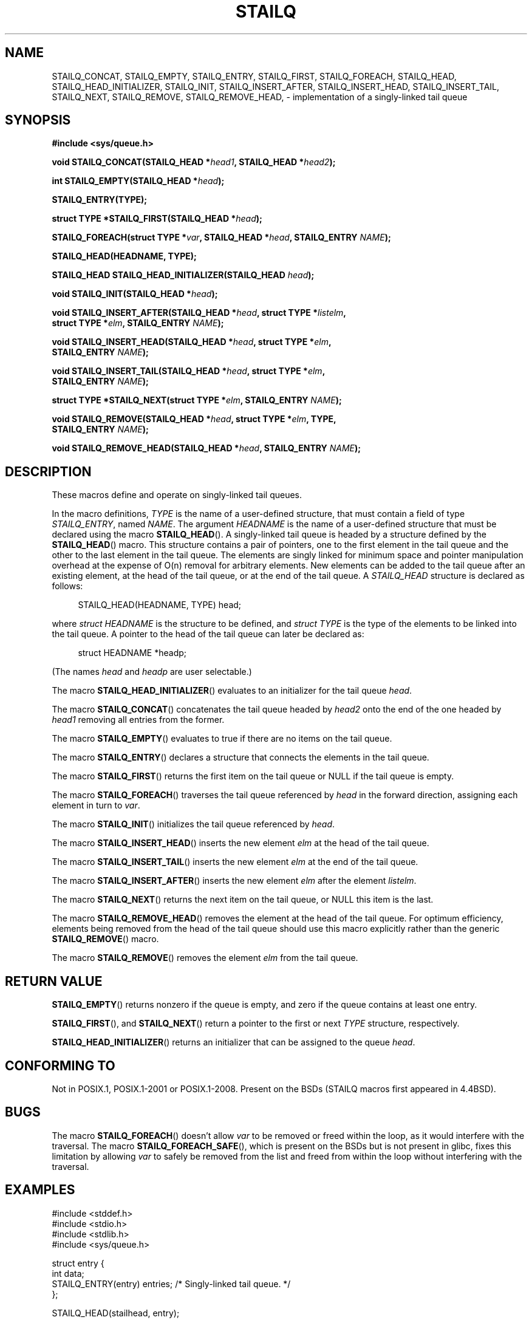 .\" Copyright (c) 1993
.\"    The Regents of the University of California.  All rights reserved.
.\" and Copyright (c) 2020 by Alejandro Colomar <colomar.6.4.3@gmail.com>
.\"
.\" %%%LICENSE_START(BSD_3_CLAUSE_UCB)
.\" Redistribution and use in source and binary forms, with or without
.\" modification, are permitted provided that the following conditions
.\" are met:
.\" 1. Redistributions of source code must retain the above copyright
.\"    notice, this list of conditions and the following disclaimer.
.\" 2. Redistributions in binary form must reproduce the above copyright
.\"    notice, this list of conditions and the following disclaimer in the
.\"    documentation and/or other materials provided with the distribution.
.\" 3. Neither the name of the University nor the names of its contributors
.\"    may be used to endorse or promote products derived from this software
.\"    without specific prior written permission.
.\"
.\" THIS SOFTWARE IS PROVIDED BY THE REGENTS AND CONTRIBUTORS ``AS IS'' AND
.\" ANY EXPRESS OR IMPLIED WARRANTIES, INCLUDING, BUT NOT LIMITED TO, THE
.\" IMPLIED WARRANTIES OF MERCHANTABILITY AND FITNESS FOR A PARTICULAR PURPOSE
.\" ARE DISCLAIMED.  IN NO EVENT SHALL THE REGENTS OR CONTRIBUTORS BE LIABLE
.\" FOR ANY DIRECT, INDIRECT, INCIDENTAL, SPECIAL, EXEMPLARY, OR CONSEQUENTIAL
.\" DAMAGES (INCLUDING, BUT NOT LIMITED TO, PROCUREMENT OF SUBSTITUTE GOODS
.\" OR SERVICES; LOSS OF USE, DATA, OR PROFITS; OR BUSINESS INTERRUPTION)
.\" HOWEVER CAUSED AND ON ANY THEORY OF LIABILITY, WHETHER IN CONTRACT, STRICT
.\" LIABILITY, OR TORT (INCLUDING NEGLIGENCE OR OTHERWISE) ARISING IN ANY WAY
.\" OUT OF THE USE OF THIS SOFTWARE, EVEN IF ADVISED OF THE POSSIBILITY OF
.\" SUCH DAMAGE.
.\" %%%LICENSE_END
.\"
.\"
.TH STAILQ 3 2020-10-21 "GNU" "Linux Programmer's Manual"
.SH NAME
STAILQ_CONCAT,
STAILQ_EMPTY,
STAILQ_ENTRY,
STAILQ_FIRST,
STAILQ_FOREACH,
.\"STAILQ_FOREACH_FROM,
.\"STAILQ_FOREACH_FROM_SAFE,
.\"STAILQ_FOREACH_SAFE,
STAILQ_HEAD,
STAILQ_HEAD_INITIALIZER,
STAILQ_INIT,
STAILQ_INSERT_AFTER,
STAILQ_INSERT_HEAD,
STAILQ_INSERT_TAIL,
.\"STAILQ_LAST,
STAILQ_NEXT,
STAILQ_REMOVE,
.\"STAILQ_REMOVE_AFTER,
STAILQ_REMOVE_HEAD,
.\"STAILQ_SWAP
\- implementation of a singly-linked tail queue
.SH SYNOPSIS
.nf
.B #include <sys/queue.h>
.PP
.BI "void STAILQ_CONCAT(STAILQ_HEAD *" head1 ", STAILQ_HEAD *" head2 ");"
.PP
.BI "int STAILQ_EMPTY(STAILQ_HEAD *" head ");"
.PP
.B STAILQ_ENTRY(TYPE);
.PP
.BI "struct TYPE *STAILQ_FIRST(STAILQ_HEAD *" head ");"
.PP
.BI "STAILQ_FOREACH(struct TYPE *" var ", STAILQ_HEAD *" head ", STAILQ_ENTRY " NAME ");"
.\" .PP
.\" .BI "STAILQ_FOREACH_FROM(struct TYPE *" var ", STAILQ_HEAD *" head ", STAILQ_ENTRY " NAME ");"
.\" .PP
.\" .BI "STAILQ_FOREACH_FROM_SAFE(struct TYPE *" var ", STAILQ_HEAD *" head ", STAILQ_ENTRY " NAME ", struct TYPE *" temp_var ");"
.\" .PP
.\" .BI "STAILQ_FOREACH_SAFE(struct TYPE *" var ", STAILQ_HEAD *" head ", STAILQ_ENTRY " NAME ", struct TYPE *" temp_var ");"
.PP
.B STAILQ_HEAD(HEADNAME, TYPE);
.PP
.BI "STAILQ_HEAD STAILQ_HEAD_INITIALIZER(STAILQ_HEAD " head ");"
.PP
.BI "void STAILQ_INIT(STAILQ_HEAD *" head ");"
.PP
.BI "void STAILQ_INSERT_AFTER(STAILQ_HEAD *" head ", struct TYPE *" listelm ","
.BI "                struct TYPE *" elm ", STAILQ_ENTRY " NAME ");"
.PP
.BI "void STAILQ_INSERT_HEAD(STAILQ_HEAD *" head ", struct TYPE *" elm ","
.BI "                STAILQ_ENTRY " NAME ");"
.PP
.BI "void STAILQ_INSERT_TAIL(STAILQ_HEAD *" head ", struct TYPE *" elm ","
.BI "                STAILQ_ENTRY " NAME ");"
.\" .PP
.\" .BI "struct TYPE *STAILQ_LAST(STAILQ_HEAD *" head ", struct TYPE *" elm ", STAILQ_ENTRY " NAME ");"
.PP
.BI "struct TYPE *STAILQ_NEXT(struct TYPE *" elm ", STAILQ_ENTRY " NAME ");"
.PP
.BI "void STAILQ_REMOVE(STAILQ_HEAD *" head ", struct TYPE *" elm ", TYPE,"
.BI "                STAILQ_ENTRY " NAME ");"
.\" .PP
.\" .BI "void STAILQ_REMOVE_AFTER(STAILQ_HEAD *" head ", struct TYPE *" elm ","
.\" .BI "                STAILQ_ENTRY " NAME ");"
.PP
.BI "void STAILQ_REMOVE_HEAD(STAILQ_HEAD *" head ", STAILQ_ENTRY " NAME ");"
.\" .PP
.\" .BI "void STAILQ_SWAP(STAILQ_HEAD *" head1 ", STAILQ_HEAD *" head2 ","
.\" .BI "                STAILQ_ENTRY " NAME ");"
.fi
.SH DESCRIPTION
These macros define and operate on singly-linked tail queues.
.PP
In the macro definitions,
.I TYPE
is the name of a user-defined structure,
that must contain a field of type
.IR STAILQ_ENTRY ,
named
.IR NAME .
The argument
.I HEADNAME
is the name of a user-defined structure that must be declared
using the macro
.BR STAILQ_HEAD ().
.Ss Singly-linked tail queues
A singly-linked tail queue is headed by a structure defined by the
.BR STAILQ_HEAD ()
macro.
This structure contains a pair of pointers,
one to the first element in the tail queue and the other to
the last element in the tail queue.
The elements are singly linked for minimum space and pointer
manipulation overhead at the expense of O(n) removal for arbitrary
elements.
New elements can be added to the tail queue after an existing element,
at the head of the tail queue, or at the end of the tail queue.
A
.I STAILQ_HEAD
structure is declared as follows:
.PP
.in +4
.EX
STAILQ_HEAD(HEADNAME, TYPE) head;
.EE
.in
.PP
where
.I struct HEADNAME
is the structure to be defined, and
.I struct TYPE
is the type of the elements to be linked into the tail queue.
A pointer to the head of the tail queue can later be declared as:
.PP
.in +4
.EX
struct HEADNAME *headp;
.EE
.in
.PP
(The names
.I head
and
.I headp
are user selectable.)
.PP
The macro
.BR STAILQ_HEAD_INITIALIZER ()
evaluates to an initializer for the tail queue
.IR head .
.PP
The macro
.BR STAILQ_CONCAT ()
concatenates the tail queue headed by
.I head2
onto the end of the one headed by
.I head1
removing all entries from the former.
.PP
The macro
.BR STAILQ_EMPTY ()
evaluates to true if there are no items on the tail queue.
.PP
The macro
.BR STAILQ_ENTRY ()
declares a structure that connects the elements in
the tail queue.
.PP
The macro
.BR STAILQ_FIRST ()
returns the first item on the tail queue or NULL if the tail queue
is empty.
.PP
The macro
.BR STAILQ_FOREACH ()
traverses the tail queue referenced by
.I head
in the forward direction, assigning each element
in turn to
.IR var .
.\" .PP
.\" The macro
.\" .BR STAILQ_FOREACH_FROM ()
.\" behaves identically to
.\" .BR STAILQ_FOREACH ()
.\" when
.\" .I var
.\" is NULL, else it treats
.\" .I var
.\" as a previously found STAILQ element and begins the loop at
.\" .I var
.\" instead of the first element in the STAILQ referenced by
.\" .IR head .
.\" .PP
.\" The macro
.\" .BR STAILQ_FOREACH_SAFE ()
.\" traverses the tail queue referenced by
.\" .I head
.\" in the forward direction, assigning each element
.\" in turn to
.\" .IR var .
.\" However, unlike
.\" .BR STAILQ_FOREACH ()
.\" here it is permitted to both remove
.\" .I var
.\" as well as free it from within the loop safely without interfering with the
.\" traversal.
.\" .PP
.\" The macro
.\" .BR STAILQ_FOREACH_FROM_SAFE ()
.\" behaves identically to
.\" .BR STAILQ_FOREACH_SAFE ()
.\" when
.\" .I var
.\" is NULL, else it treats
.\" .I var
.\" as a previously found STAILQ element and begins the loop at
.\" .I var
.\" instead of the first element in the STAILQ referenced by
.\" .IR head .
.PP
The macro
.BR STAILQ_INIT ()
initializes the tail queue referenced by
.IR head .
.PP
The macro
.BR STAILQ_INSERT_HEAD ()
inserts the new element
.I elm
at the head of the tail queue.
.PP
The macro
.BR STAILQ_INSERT_TAIL ()
inserts the new element
.I elm
at the end of the tail queue.
.PP
The macro
.BR STAILQ_INSERT_AFTER ()
inserts the new element
.I elm
after the element
.IR listelm .
.\" .PP
.\" The macro
.\" .BR STAILQ_LAST ()
.\" returns the last item on the tail queue.
.\" If the tail queue is empty the return value is NULL .
.PP
The macro
.BR STAILQ_NEXT ()
returns the next item on the tail queue, or NULL this item is the last.
.\" .PP
.\" The macro
.\" .BR STAILQ_REMOVE_AFTER ()
.\" removes the element after
.\" .I elm
.\" from the tail queue.
.\" Unlike
.\" .BR STAILQ_REMOVE (),
.\" this macro does not traverse the entire tail queue.
.PP
The macro
.BR STAILQ_REMOVE_HEAD ()
removes the element at the head of the tail queue.
For optimum efficiency,
elements being removed from the head of the tail queue should
use this macro explicitly rather than the generic
.BR STAILQ_REMOVE ()
macro.
.PP
The macro
.BR STAILQ_REMOVE ()
removes the element
.I elm
from the tail queue.
.\" .PP
.\" The macro
.\" .BR STAILQ_SWAP ()
.\" swaps the contents of
.\" .I head1
.\" and
.\" .IR head2 .
.SH RETURN VALUE
.BR STAILQ_EMPTY ()
returns nonzero if the queue is empty,
and zero if the queue contains at least one entry.
.PP
.BR STAILQ_FIRST (),
and
.BR STAILQ_NEXT ()
return a pointer to the first or next
.I TYPE
structure, respectively.
.PP
.BR STAILQ_HEAD_INITIALIZER ()
returns an initializer that can be assigned to the queue
.IR head .
.SH CONFORMING TO
Not in POSIX.1, POSIX.1-2001 or POSIX.1-2008.
Present on the BSDs
(STAILQ macros first appeared in 4.4BSD).
.SH BUGS
The macro
.BR STAILQ_FOREACH ()
doesn't allow
.I var
to be removed or freed within the loop,
as it would interfere with the traversal.
The macro
.BR STAILQ_FOREACH_SAFE (),
which is present on the BSDs but is not present in glibc,
fixes this limitation by allowing
.I var
to safely be removed from the list and freed from within the loop
without interfering with the traversal.
.SH EXAMPLES
.EX
#include <stddef.h>
#include <stdio.h>
#include <stdlib.h>
#include <sys/queue.h>

struct entry {
    int data;
    STAILQ_ENTRY(entry) entries;        /* Singly-linked tail queue. */
};

STAILQ_HEAD(stailhead, entry);

int
main(void)
{
    struct entry *n1, *n2, *n3, *np;
    struct stailhead head;              /* Singly-linked tail queue
                                           head. */

    STAILQ_INIT(&head);                 /* Initialize the queue. */

    n1 = malloc(sizeof(struct entry));  /* Insert at the head. */
    STAILQ_INSERT_HEAD(&head, n1, entries);

    n1 = malloc(sizeof(struct entry));  /* Insert at the tail. */
    STAILQ_INSERT_TAIL(&head, n1, entries);

    n2 = malloc(sizeof(struct entry));  /* Insert after. */
    STAILQ_INSERT_AFTER(&head, n1, n2, entries);

    STAILQ_REMOVE(&head, n2, entry, entries);/* Deletion. */
    free(n2);

    n3 = STAILQ_FIRST(&head);
    STAILQ_REMOVE_HEAD(&head, entries); /* Deletion from the head. */
    free(n3);

    n1 = STAILQ_FIRST(&head);
    n1->data = 0;
    for (int i = 1; i < 5; i++) {
        n1 = malloc(sizeof(struct entry));
        STAILQ_INSERT_HEAD(&head, n1, entries);
        n1->data = i;
    }
                                        /* Forward traversal. */
    STAILQ_FOREACH(np, &head, entries)
        printf("%i\en", np->data);
                                        /* TailQ Deletion. */
    n1 = STAILQ_FIRST(&head);
    while (n1 != NULL) {
        n2 = STAILQ_NEXT(n1, entries);
        free(n1);
        n1 = n2;
    }
    STAILQ_INIT(&head);

    exit(EXIT_SUCCESS);
}
.EE
.SH SEE ALSO
